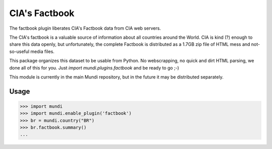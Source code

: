 ==============
CIA's Factbook
==============

The factbook plugin liberates CIA's Factbook data from CIA web servers.

The CIA's factbook is a valuable source of information about all countries around the World.
CIA is kind (?) enough to share this data openly, but unfortunately, the complete Factbook is
distributed as a 1.7GB zip file of HTML mess and not-so-useful media files.

This package organizes this dataset to be usable from Python. No webscrapping, no quick and
dirt HTML parsing, we done all of this for you. Just `import mundi.plugins.factbook` and be
ready to go ;-)

This module is currently in the main Mundi repository, but in the future it may be
distributed separately.

Usage
=====

>>> import mundi
>>> import mundi.enable_plugin('factbook')
>>> br = mundi.country("BR")
>>> br.factbook.summary()
...
